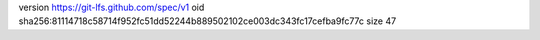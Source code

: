 version https://git-lfs.github.com/spec/v1
oid sha256:81114718c58714f952fc51dd52244b889502102ce003dc343fc17cefba9fc77c
size 47
